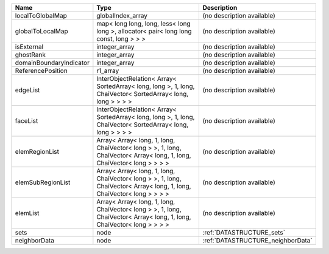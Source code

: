 

======================= ====================================================================================================================== ================================= 
Name                    Type                                                                                                                   Description                       
======================= ====================================================================================================================== ================================= 
localToGlobalMap        globalIndex_array                                                                                                      (no description available)        
globalToLocalMap        map< long long, long, less< long long >, allocator< pair< long long const, long > > >                                  (no description available)        
isExternal              integer_array                                                                                                          (no description available)        
ghostRank               integer_array                                                                                                          (no description available)        
domainBoundaryIndicator integer_array                                                                                                          (no description available)        
ReferencePosition       r1_array                                                                                                               (no description available)        
edgeList                InterObjectRelation< Array< SortedArray< long, long >, 1, long, ChaiVector< SortedArray< long, long > > > >            (no description available)        
faceList                InterObjectRelation< Array< SortedArray< long, long >, 1, long, ChaiVector< SortedArray< long, long > > > >            (no description available)        
elemRegionList          Array< Array< long, 1, long, ChaiVector< long > >, 1, long, ChaiVector< Array< long, 1, long, ChaiVector< long > > > > (no description available)        
elemSubRegionList       Array< Array< long, 1, long, ChaiVector< long > >, 1, long, ChaiVector< Array< long, 1, long, ChaiVector< long > > > > (no description available)        
elemList                Array< Array< long, 1, long, ChaiVector< long > >, 1, long, ChaiVector< Array< long, 1, long, ChaiVector< long > > > > (no description available)        
sets                    node                                                                                                                   :ref:`DATASTRUCTURE_sets`         
neighborData            node                                                                                                                   :ref:`DATASTRUCTURE_neighborData` 
======================= ====================================================================================================================== ================================= 



